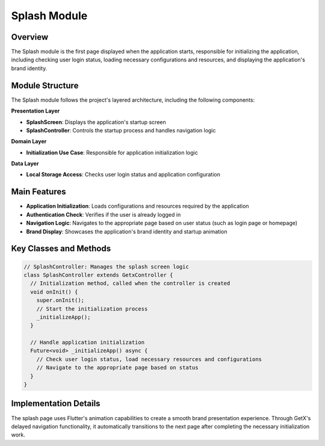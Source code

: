 Splash Module
============

Overview
--------

The Splash module is the first page displayed when the application starts, responsible for initializing the application, including checking user login status, loading necessary configurations and resources, and displaying the application's brand identity.

Module Structure
---------------

The Splash module follows the project's layered architecture, including the following components:

**Presentation Layer**

* **SplashScreen**: Displays the application's startup screen
* **SplashController**: Controls the startup process and handles navigation logic

**Domain Layer**

* **Initialization Use Case**: Responsible for application initialization logic

**Data Layer**

* **Local Storage Access**: Checks user login status and application configuration

Main Features
------------

* **Application Initialization**: Loads configurations and resources required by the application
* **Authentication Check**: Verifies if the user is already logged in
* **Navigation Logic**: Navigates to the appropriate page based on user status (such as login page or homepage)
* **Brand Display**: Showcases the application's brand identity and startup animation

Key Classes and Methods
---------------------

.. code-block:: dart

   // SplashController: Manages the splash screen logic
   class SplashController extends GetxController {
     // Initialization method, called when the controller is created
     void onInit() {
       super.onInit();
       // Start the initialization process
       _initializeApp();
     }
     
     // Handle application initialization
     Future<void> _initializeApp() async {
       // Check user login status, load necessary resources and configurations
       // Navigate to the appropriate page based on status
     }
   }

Implementation Details
--------------------

The splash page uses Flutter's animation capabilities to create a smooth brand presentation experience. Through GetX's delayed navigation functionality, it automatically transitions to the next page after completing the necessary initialization work. 